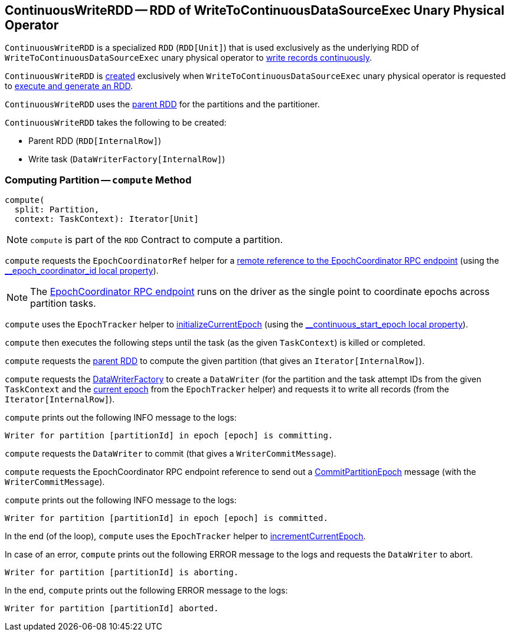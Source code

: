 == [[ContinuousWriteRDD]] ContinuousWriteRDD -- RDD of WriteToContinuousDataSourceExec Unary Physical Operator

`ContinuousWriteRDD` is a specialized `RDD` (`RDD[Unit]`) that is used exclusively as the underlying RDD of `WriteToContinuousDataSourceExec` unary physical operator to <<compute, write records continuously>>.

`ContinuousWriteRDD` is <<creating-instance, created>> exclusively when `WriteToContinuousDataSourceExec` unary physical operator is requested to <<spark-sql-streaming-WriteToContinuousDataSourceExec.adoc#doExecute, execute and generate an RDD>>.

[[partitioner]]
[[getPartitions]]
`ContinuousWriteRDD` uses the <<prev, parent RDD>> for the partitions and the partitioner.

[[creating-instance]]
`ContinuousWriteRDD` takes the following to be created:

* [[prev]] Parent RDD (`RDD[InternalRow]`)
* [[writeTask]] Write task (`DataWriterFactory[InternalRow]`)

=== [[compute]] Computing Partition -- `compute` Method

[source, scala]
----
compute(
  split: Partition,
  context: TaskContext): Iterator[Unit]
----

NOTE: `compute` is part of the `RDD` Contract to compute a partition.

`compute` requests the `EpochCoordinatorRef` helper for a <<spark-sql-streaming-EpochCoordinatorRef.adoc#get, remote reference to the EpochCoordinator RPC endpoint>> (using the <<spark-sql-streaming-ContinuousExecution.adoc#EPOCH_COORDINATOR_ID_KEY, __epoch_coordinator_id local property>>).

NOTE: The <<spark-sql-streaming-EpochCoordinator.adoc#, EpochCoordinator RPC endpoint>> runs on the driver as the single point to coordinate epochs across partition tasks.

`compute` uses the `EpochTracker` helper to <<spark-sql-streaming-EpochTracker.adoc#initializeCurrentEpoch, initializeCurrentEpoch>> (using the <<spark-sql-streaming-ContinuousExecution.adoc#START_EPOCH_KEY, __continuous_start_epoch local property>>).

`compute` then executes the following steps until the task (as the given `TaskContext`) is killed or completed.

`compute` requests the <<prev, parent RDD>> to compute the given partition (that gives an `Iterator[InternalRow]`).

`compute` requests the <<writeTask, DataWriterFactory>> to create a `DataWriter` (for the partition and the task attempt IDs from the given `TaskContext` and the <<spark-sql-streaming-EpochTracker.adoc#getCurrentEpoch, current epoch>> from the `EpochTracker` helper) and requests it to write all records (from the `Iterator[InternalRow]`).

`compute` prints out the following INFO message to the logs:

```
Writer for partition [partitionId] in epoch [epoch] is committing.
```

`compute` requests the `DataWriter` to commit (that gives a `WriterCommitMessage`).

`compute` requests the EpochCoordinator RPC endpoint reference to send out a <<spark-sql-streaming-EpochCoordinator.adoc#CommitPartitionEpoch, CommitPartitionEpoch>> message (with the `WriterCommitMessage`).

`compute` prints out the following INFO message to the logs:

```
Writer for partition [partitionId] in epoch [epoch] is committed.
```

In the end (of the loop), `compute` uses the `EpochTracker` helper to <<spark-sql-streaming-EpochTracker.adoc#incrementCurrentEpoch, incrementCurrentEpoch>>.

In case of an error, `compute` prints out the following ERROR message to the logs and requests the `DataWriter` to abort.

```
Writer for partition [partitionId] is aborting.
```

In the end, `compute` prints out the following ERROR message to the logs:

```
Writer for partition [partitionId] aborted.
```

